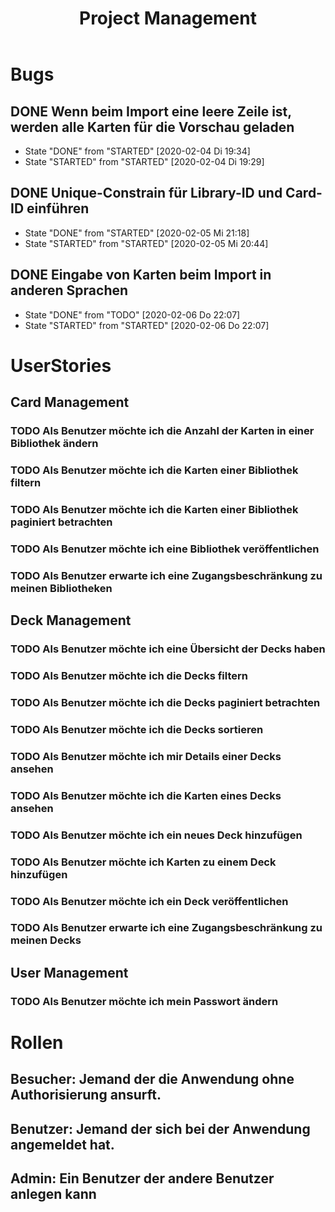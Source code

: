 #+TITLE: Project Management
* Bugs
** DONE Wenn beim Import eine leere Zeile ist, werden alle Karten für die Vorschau geladen
- State "DONE"       from "STARTED"    [2020-02-04 Di 19:34]
- State "STARTED"    from "STARTED"    [2020-02-04 Di 19:29]
:LOGBOOK:
CLOCK: [2020-02-04 Di 19:29]--[2020-02-04 Di 19:34] =>  0:05
:END:
** DONE Unique-Constrain für Library-ID und Card-ID einführen
- State "DONE"       from "STARTED"    [2020-02-05 Mi 21:18]
- State "STARTED"    from "STARTED"    [2020-02-05 Mi 20:44]
:LOGBOOK:
CLOCK: [2020-02-05 Mi 20:44]--[2020-02-05 Mi 21:18] =>  0:34
:END:
** DONE Eingabe von Karten beim Import in anderen Sprachen
- State "DONE"       from "TODO"       [2020-02-06 Do 22:07]
- State "STARTED"    from "STARTED"    [2020-02-06 Do 22:07]
:LOGBOOK:
CLOCK: [2020-02-06 Do 19:57]--[2020-02-06 Do 22:07] =>  2:10
:END:
* UserStories
** Card Management
*** TODO Als Benutzer möchte ich die Anzahl der Karten in einer Bibliothek ändern
*** TODO Als Benutzer möchte ich die Karten einer Bibliothek filtern
*** TODO Als Benutzer möchte ich die Karten einer Bibliothek paginiert betrachten
*** TODO Als Benutzer möchte ich eine Bibliothek veröffentlichen
*** TODO Als Benutzer erwarte ich eine Zugangsbeschränkung zu meinen Bibliotheken
** Deck Management
*** TODO Als Benutzer möchte ich eine Übersicht der Decks haben
*** TODO Als Benutzer möchte ich die Decks filtern
*** TODO Als Benutzer möchte ich die Decks paginiert betrachten
*** TODO Als Benutzer möchte ich die Decks sortieren
*** TODO Als Benutzer möchte ich mir Details einer Decks ansehen
*** TODO Als Benutzer möchte ich die Karten eines Decks ansehen
*** TODO Als Benutzer möchte ich ein neues Deck hinzufügen
*** TODO Als Benutzer möchte ich Karten zu einem Deck hinzufügen
*** TODO Als Benutzer möchte ich ein Deck veröffentlichen
*** TODO Als Benutzer erwarte ich eine Zugangsbeschränkung zu meinen Decks
** User Management
*** TODO Als Benutzer möchte ich mein Passwort ändern
* Rollen
** Besucher: Jemand der die Anwendung ohne Authorisierung ansurft.
** Benutzer: Jemand der sich bei der Anwendung angemeldet hat.
** Admin: Ein Benutzer der andere Benutzer anlegen kann
